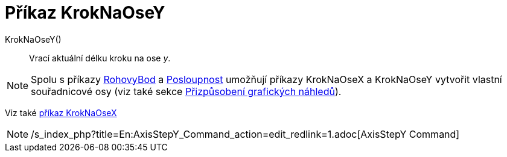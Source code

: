 = Příkaz KrokNaOseY
:page-en: commands/AxisStepY
ifdef::env-github[:imagesdir: /cs/modules/ROOT/assets/images]

KrokNaOseY()::
  Vrací aktuální délku kroku na ose _y_.

[NOTE]
====

Spolu s příkazy xref:/commands/RohovyBod.adoc[RohovyBod] a xref:/commands/Posloupnost.adoc[Posloupnost] umožňují příkazy
KrokNaOseX a KrokNaOseY vytvořit vlastní souřadnicové osy (viz také sekce
xref:/Přizpůsobení_grafických_náhledů.adoc[Přizpůsobení grafických náhledů]).

====

Viz také xref:/commands/KrokNaOseX.adoc[příkaz KrokNaOseX]

[NOTE]
====

/s_index_php?title=En:AxisStepY_Command_action=edit_redlink=1.adoc[AxisStepY Command]

====
